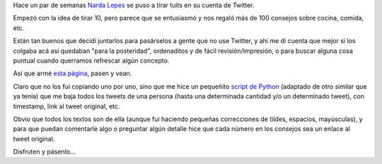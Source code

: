 .. title: Los 100 de Narda
.. date: 2018-08-19 10:28:00
.. tags: Narda Lepes, cocina, consejos, receta, Python, Twitter

Hace un par de semanas `Narda Lepes <https://twitter.com/NardaLepes>`_ se puso a tirar tuits en su cuenta de Twitter.

Empezó con la idea de tirar 10, pero parece que se entusiasmó y nos regaló más de 100 consejos sobre cocina, comida, etc.

Están tan buenos que decidí juntarlos para pasárselos a gente que no use Twitter, y ahí me di cuenta que mejor si los colgaba acá así quedaban "para la posteridad", ordenaditos y de fácil revisión/impresión, o para buscar alguna cosa puntual cuando querramos refrescar algún concepto.

Así que armé `esta página <http://www.taniquetil.com.ar/bdvfiles/los100deNarda.html>`_, pasen y vean.

Claro que no los fui copiando uno por uno, sino que me hice un pequeñito `script de Python <http://www.taniquetil.com.ar/homedevel/devel/twitter_retrieve.py>`_ (adaptado de otro similar que ya tenía) que me baja todos los tweets de una persona (hasta una determinada cantidad y/o un determinado tweet), con timestamp, link al tweet original, etc.

Obvio que todos los textos son de ella (aunque fui haciendo pequeñas correcciones de tildes, espacios, mayúsculas), y para que puedan comentarle algo o preguntar algún detalle hice que cada número en los consejos sea un enlace al tweet original.

Disfruten y pásenlo...
